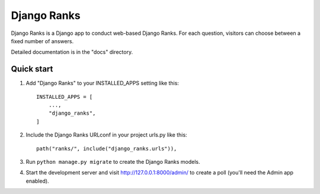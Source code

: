 =====
Django Ranks
=====

Django Ranks is a Django app to conduct web-based Django Ranks. For each question,
visitors can choose between a fixed number of answers.

Detailed documentation is in the "docs" directory.

Quick start
-----------

1. Add "Django Ranks" to your INSTALLED_APPS setting like this::

    INSTALLED_APPS = [
        ...,
        "django_ranks",
    ]

2. Include the Django Ranks URLconf in your project urls.py like this::

    path("ranks/", include("django_ranks.urls")),

3. Run ``python manage.py migrate`` to create the Django Ranks models.

4. Start the development server and visit http://127.0.0.1:8000/admin/
   to create a poll (you'll need the Admin app enabled).

